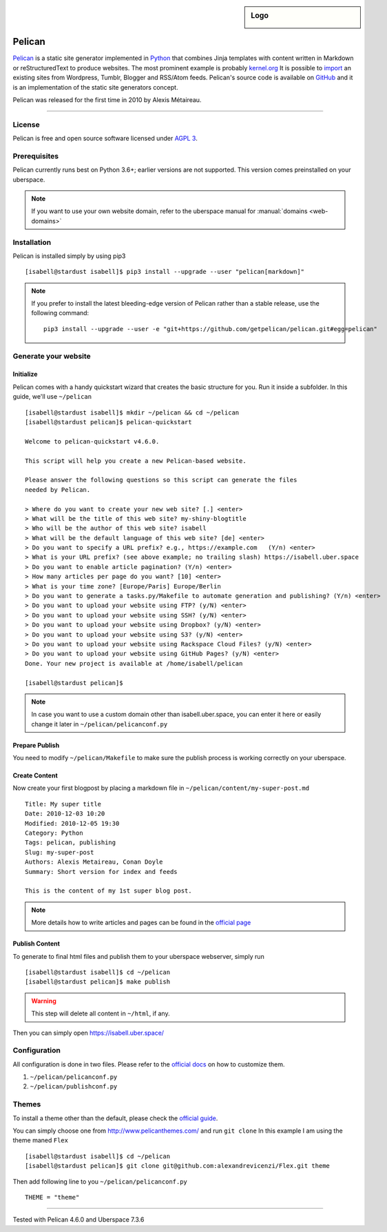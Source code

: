 .. highlight:: console

.. author:: Karsten Brusch <https://k11h.de>

.. tag:: lang-python
.. tag:: web
.. tag:: blog


.. sidebar:: Logo

  .. image:: _static/images/pelican.png
      :align: center

#########
Pelican
#########

.. tag_list::

Pelican_ is a static site generator implemented in Python_ that combines Jinja templates with content written in Markdown or reStructuredText to produce websites.
The most prominent example is probably `kernel.org <https://www.kernel.org/pelican.html>`_
It is possible to `import <https://docs.getpelican.com/en/latest/importer.html>`_ an existing sites from Wordpress, Tumblr, Blogger and RSS/Atom feeds.
Pelican's source code is available on `GitHub <https://github.com/getpelican/pelican>`_ and it is an implementation of the static site generators concept.

Pelican was released for the first time in 2010 by Alexis Métaireau.

----

License
=======

Pelican is free and open source software licensed under `AGPL 3 <https://www.gnu.org/licenses/agpl-3.0.en.html>`_.

Prerequisites
=============

Pelican currently runs best on Python 3.6+; earlier versions are not supported. 
This version comes preinstalled on your uberspace.

.. note:: If you want to use your own website domain, refer to the uberspace manual for :manual:`domains <web-domains>`

Installation
============

Pelican is installed simply by using pip3

::

 [isabell@stardust isabell]$ pip3 install --upgrade --user "pelican[markdown]"

.. note:: If you prefer to install the latest bleeding-edge version of Pelican rather than a stable release, use the following command:

  ::

    pip3 install --upgrade --user -e "git+https://github.com/getpelican/pelican.git#egg=pelican"


Generate your website
=====================

Initialize
----------

Pelican comes with a handy quickstart wizard that creates the basic structure for you.
Run it inside a subfolder. In this guide, we'll use ``~/pelican``

:: 

  [isabell@stardust isabell]$ mkdir ~/pelican && cd ~/pelican
  [isabell@stardust pelican]$ pelican-quickstart

  Welcome to pelican-quickstart v4.6.0.

  This script will help you create a new Pelican-based website.

  Please answer the following questions so this script can generate the files
  needed by Pelican.

  > Where do you want to create your new web site? [.] <enter>
  > What will be the title of this web site? my-shiny-blogtitle
  > Who will be the author of this web site? isabell
  > What will be the default language of this web site? [de] <enter>
  > Do you want to specify a URL prefix? e.g., https://example.com   (Y/n) <enter>
  > What is your URL prefix? (see above example; no trailing slash) https://isabell.uber.space
  > Do you want to enable article pagination? (Y/n) <enter>
  > How many articles per page do you want? [10] <enter>
  > What is your time zone? [Europe/Paris] Europe/Berlin
  > Do you want to generate a tasks.py/Makefile to automate generation and publishing? (Y/n) <enter>
  > Do you want to upload your website using FTP? (y/N) <enter>
  > Do you want to upload your website using SSH? (y/N) <enter>
  > Do you want to upload your website using Dropbox? (y/N) <enter>
  > Do you want to upload your website using S3? (y/N) <enter>
  > Do you want to upload your website using Rackspace Cloud Files? (y/N) <enter>
  > Do you want to upload your website using GitHub Pages? (y/N) <enter>
  Done. Your new project is available at /home/isabell/pelican

  [isabell@stardust pelican]$ 


.. note:: In case you want to use a custom domain other than isabell.uber.space, you can enter it here or easily change it later in ``~/pelican/pelicanconf.py``

Prepare Publish
---------------

You need to modify ``~/pelican/Makefile`` to make sure the publish process is working correctly on your uberspace.

.. code-block:: diff
  :emphasize-lines: 3

  BASEDIR=$(CURDIR)
  INPUTDIR=$(BASEDIR)/content
  OUTPUTDIR=/var/www/virtual/$(USER)/html

Create Content
--------------

Now create your first blogpost by placing a markdown file in ``~/pelican/content/my-super-post.md``

::

  Title: My super title
  Date: 2010-12-03 10:20
  Modified: 2010-12-05 19:30
  Category: Python
  Tags: pelican, publishing
  Slug: my-super-post
  Authors: Alexis Metaireau, Conan Doyle
  Summary: Short version for index and feeds

  This is the content of my 1st super blog post.

.. note:: More details how to write articles and pages can be found in the `official page <https://docs.getpelican.com/en/latest/content.html>`_

Publish Content
---------------

To generate to final html files and publish them to your uberspace webserver, simply run 

::

  [isabell@stardust isabell]$ cd ~/pelican
  [isabell@stardust pelican]$ make publish

.. warning:: 

  This step will delete all content in ``~/html``, if any.

Then you can simply open `https://isabell.uber.space/ <https://isabell.uber.space/>`_

Configuration
==============

All configuration is done in two files. 
Please refer to the `official docs <https://docs.getpelican.com/en/latest/settings.html>`_ on how to customize them.

1. ``~/pelican/pelicanconf.py`` 
2. ``~/pelican/publishconf.py``


Themes
=======

To install a theme other than the default, please check the `official guide <https://docs.getpelican.com/en/latest/pelican-themes.html>`_.

You can simply choose one from `http://www.pelicanthemes.com/ <http://www.pelicanthemes.com/>`_ and run ``git clone``
In this example I am using the theme maned ``Flex`` 

::

  [isabell@stardust isabell]$ cd ~/pelican
  [isabell@stardust pelican]$ git clone git@github.com:alexandrevicenzi/Flex.git theme

Then add following line to you ``~/pelican/pelicanconf.py``

:: 

  THEME = "theme"


.. _Pelican: https://docs.getpelican.com/
.. _Python: https://www.python.org/

----

Tested with Pelican 4.6.0 and Uberspace 7.3.6

.. author_list::
